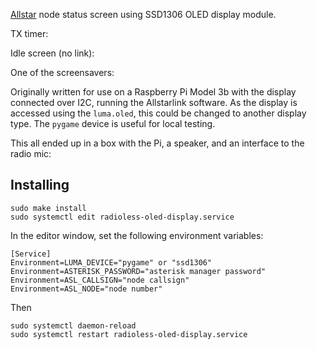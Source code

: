 [[https://allstarlink.org][Allstar]] node status screen using SSD1306 OLED display module.

TX timer:

[[./img/tx.png]]

Idle screen (no link):

[[./img/nolink.png]]

One of the screensavers:

[[./img/screensaver-1.png]]

Originally written for use on a Raspberry Pi Model 3b with the display connected over I2C, running the Allstarlink software. As the display is accessed using the ~luma.oled~, this could be changed to another display type. The ~pygame~ device is useful for local testing.

This all ended up in a box with the Pi, a speaker, and an interface to the radio mic:

[[./img/node.jpg]]

** Installing
#+BEGIN_SRC
sudo make install
sudo systemctl edit radioless-oled-display.service
#+END_SRC

In the editor window, set the following environment variables:

#+BEGIN_SRC
[Service]
Environment=LUMA_DEVICE="pygame" or "ssd1306"
Environment=ASTERISK_PASSWORD="asterisk manager password"
Environment=ASL_CALLSIGN="node callsign"
Environment=ASL_NODE="node number"
#+END_SRC

Then

#+BEGIN_SRC
sudo systemctl daemon-reload
sudo systemctl restart radioless-oled-display.service
#+END_SRC

